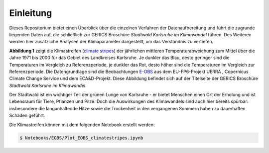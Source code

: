 Einleitung
----------
Dieses Repositorium bietet einen Überblick über die einzelnen Verfahren der Datenaufbereitung und führt die zugrunde liegenden Daten auf, die schließlich zur GERICS Broschüre *Stadtwald Karlsruhe im Klimawandel* führen. Des Weiteren werden hier zusätzliche Analysen der Klimaparameter dargestellt, um das Verständnis zu vertiefen.

.. image:: plots/Climatestripes_deviation_to_1971_2000_EOBS_08212_08215_07334_Region_um_Karlsruhe.png

**Abbildung 1** zeigt die Klimastreifen (`climate stripes`_) der jährlichen mittleren Temperaturabweichung zum Mittel über die Jahre 1971 bis 2000 für das Gebiet des Landkreises Karlsruhe. Je dunkler das Blau, desto geringer sind die Temperaturen im Vergleich zu Referenzperiode, je dunkler das Rot, desto höher sind die Temperaturen im Vergleich zur Referenzperiode. Die Datengrundlage sind die Beobachtungen E-OBS_ aus dem EU-FP6-Projekt UERRA , Copernicus Climate Change Service und dem ECA&D-Projekt. Diese Abbildung befindet sich auf der Titelseite der GERICS Broschüre *Stadtwald Karlsruhe im Klimawandel*.

Der Stadtwald ist ein wichtiger Teil der grünen Lunge von Karlsruhe - er bietet Menschen einen Ort der Erholung und ist Lebensraum für Tiere, Pflanzen und Pilze. Doch die Auswirkungen des Klimawandels sind auch hier bereits spürbar: insbesondere die langanhaltende Hitze sowie die Trockenheit in den vergangenen Sommern haben zu dauerhaften Schäden geführt.


Die Klimastreifen können mit dem folgenden Notebook erstellt werden:


.. code-block:: console

   $ Notebooks/EOBS/Plot_EOBS_climatestripes.ipynb


.. _`E-OBS`: https://cds.climate.copernicus.eu/cdsapp#!/dataset/insitu-gridded-observations-europe

.. _`climate stripes`: https://showyourstripes.info/
